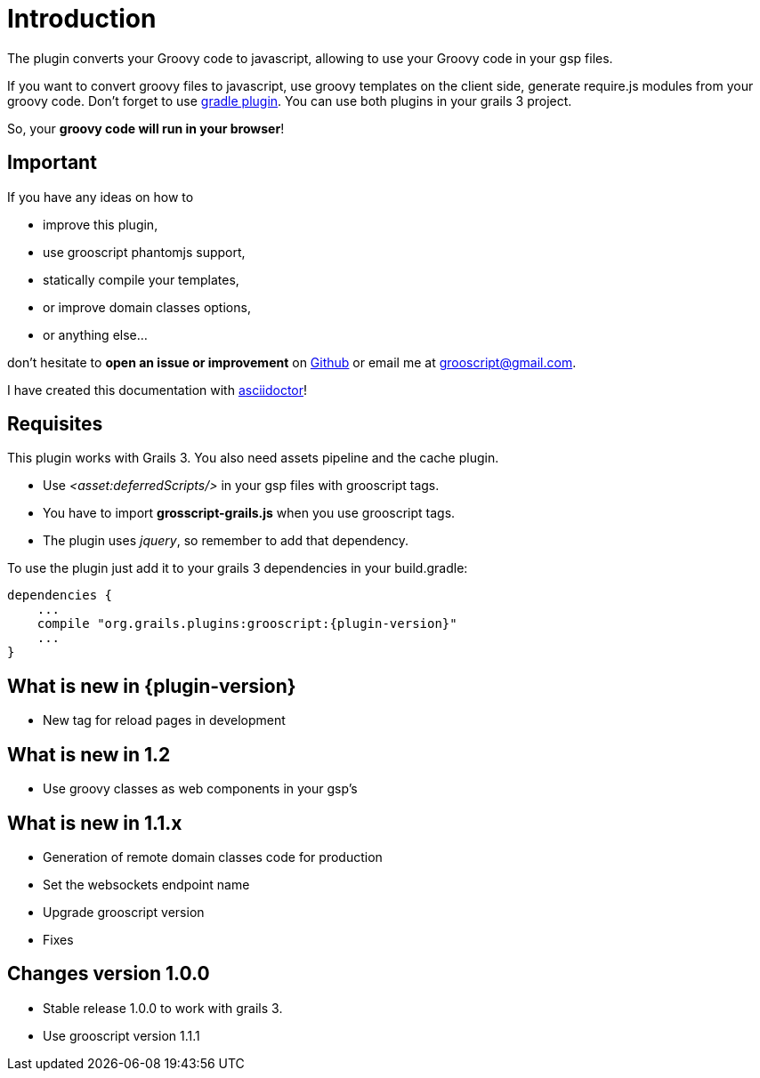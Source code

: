 
[[_introduction]]
= Introduction

The plugin converts your Groovy code to javascript, allowing to use your Groovy code in your gsp files.

If you want to convert groovy files to javascript, use groovy templates on the client side, generate
require.js modules from your groovy code. Don't forget to use https://github.com/chiquitinxx/grooscript-gradle-plugin[gradle plugin].
You can use both plugins in your grails 3 project.

So, your *groovy code will run in your browser*!

== Important

If you have any ideas on how to

- improve this plugin,
- use grooscript phantomjs support,
- statically compile your templates,
- or improve domain classes options,
- or anything else...

don't hesitate to *open an issue or improvement* on https://github.com/chiquitinxx/grooscript-grails3-plugin/issues[Github]
or email me at grooscript@gmail.com.

I have created this documentation with http://asciidoctor.org/[asciidoctor]!

== Requisites

This plugin works with Grails 3. You also need assets pipeline and the cache plugin.

- Use _<asset:deferredScripts/>_ in your gsp files with grooscript tags.
- You have to import *grosscript-grails.js* when you use grooscript tags.
- The plugin uses __jquery__, so remember to add that dependency.

To use the plugin just add it to your grails 3 dependencies in your +build.gradle+:

[source,groovy]
[subs="verbatim,attributes"]
--
dependencies {
    ...
    compile "org.grails.plugins:grooscript:{plugin-version}"
    ...
}
--

== What is new in {plugin-version}

- New tag for reload pages in development

== What is new in 1.2

- Use groovy classes as web components in your gsp's

== What is new in 1.1.x

- Generation of remote domain classes code for production
- Set the websockets endpoint name
- Upgrade grooscript version
- Fixes

== Changes version 1.0.0

- Stable release 1.0.0 to work with grails 3.
- Use grooscript version 1.1.1

